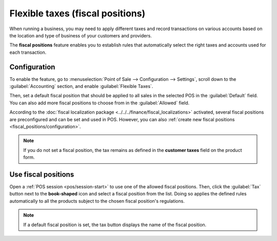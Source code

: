 =================================
Flexible taxes (fiscal positions)
=================================

When running a business, you may need to apply different taxes and record transactions on various
accounts based on the location and type of business of your customers and providers.

The **fiscal positions** feature enables you to establish rules that automatically select the right
taxes and accounts used for each transaction.

.. seealso::
   - :doc:`../../../finance/accounting/taxes/fiscal_positions`
   - :doc:`../../../finance/accounting/taxes`

Configuration
=============

To enable the feature, go to :menuselection:`Point of Sale --> Configuration --> Settings`, scroll
down to the :guilabel:`Accounting` section, and enable :guilabel:`Flexible Taxes`.

Then, set a default fiscal position that should be applied to all sales in the selected POS in the
:guilabel:`Default` field. You can also add more fiscal positions to choose from in the
:guilabel:`Allowed` field.

.. image:: fiscal_position/flexible-taxes-setting.png
   :align: center

According to the :doc:`fiscal localization package <../../../finance/fiscal_localizations>`
activated, several fiscal positions are preconfigured and can be set and used in POS. However, you
can also :ref:`create new fiscal positions <fiscal_positions/configuration>`.

.. note::
   If you do not set a fiscal position, the tax remains as defined in the **customer taxes** field
   on the product form.

Use fiscal positions
====================

Open a :ref:`POS session <pos/session-start>` to use one of the allowed fiscal positions. Then,
click the :guilabel:`Tax` button next to the **book-shaped** icon and select a fiscal position from
the list. Doing so applies the defined rules automatically to all the products subject to the chosen
fiscal position's regulations.

.. image:: fiscal_position/set-tax.png
   :align: center

.. note::
   If a default fiscal position is set, the tax button displays the name of the fiscal position.

.. seealso::
   :doc:`../../../finance/accounting/taxes/fiscal_positions`

